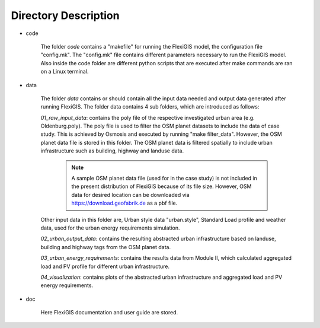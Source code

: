 .. module:: FlexiGIS

.. _Directory Description:

Directory Description
======================
* code

    The folder `code` contains a "makefile" for running the FlexiGIS model, the configuration file "config.mk". The "config.mk" file contains different parameters
    necessary to run the FlexiGIS model. Also inside the code folder are different python scripts that are executed after make commands are ran on a Linux terminal.

* data

    The folder `data` contains or should contain all the input data needed and output data generated after running FlexiGIS. The folder data contains 4 sub
    folders, which are introduced as follows:

    `01_raw_input_data`: contains the poly file of the respective investigated urban area (e.g. Oldenburg.poly). The poly file is used to filter the
    OSM planet datasets to include the data of case study. This is achieved by Osmosis and executed by running "make filter_data". However, the OSM
    planet data file is stored in this folder. The OSM planet data is filtered spatially to include urban infrastructure such as building, highway and landuse data.

        .. note::

            A sample OSM planet data file (used for in the case study) is not included
            in the present distribution of FlexiGIS because of its file size. However,
            OSM data for desired location can be downloaded via https://download.geofabrik.de
            as a pbf file.

    Other input data in this folder are, Urban style data "urban.style", Standard Load profile and weather data, used for the urban energy requirements simulation.

    `02_urban_output_data`: contains the resulting abstracted urban infrastructure based on landuse, building and highway tags from the OSM planet data.

    `03_urban_energy_requirements`: contains the results data from Module II, which calculated aggregated load and PV profile for different urban infrastructure.

    `04_visualization`: contains plots of the abstracted urban infrastructure and aggregated load and PV energy requirements.

* doc

    Here FlexiGIS documentation and user guide are stored.
